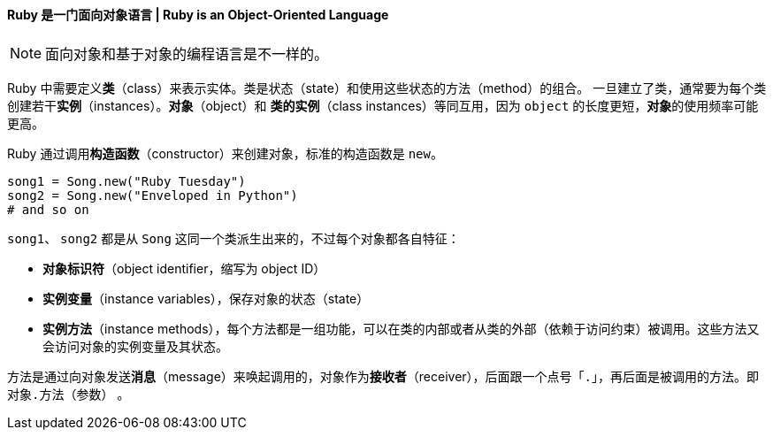 ==== Ruby 是一门面向对象语言 | Ruby is an Object-Oriented Language


[NOTE]
面向对象和基于对象的编程语言是不一样的。

Ruby 中需要定义**类**（class）来表示实体。类是状态（state）和使用这些状态的方法（method）的组合。
一旦建立了类，通常要为每个类创建若干**实例**（instances）。**对象**（object）和
**类的实例**（class instances）等同互用，因为 `object` 的长度更短，**对象**的使用频率可能更高。

Ruby 通过调用**构造函数**（constructor）来创建对象，标准的构造函数是 `new`。

[source,ruby]
------
song1 = Song.new("Ruby Tuesday")
song2 = Song.new("Enveloped in Python")
# and so on
------

`song1`、 `song2` 都是从 `Song` 这同一个类派生出来的，不过每个对象都各自特征：

* **对象标识符**（object identifier，缩写为 object ID）
* **实例变量**（instance variables），保存对象的状态（state）
* **实例方法**（instance methods），每个方法都是一组功能，可以在类的内部或者从类的外部（依赖于访问约束）被调用。这些方法又会访问对象的实例变量及其状态。


方法是通过向对象发送**消息**（message）来唤起调用的，对象作为**接收者**（receiver），后面跟一个点号「`.`」，再后面是被调用的方法。即 `对象.方法（参数）` 。
